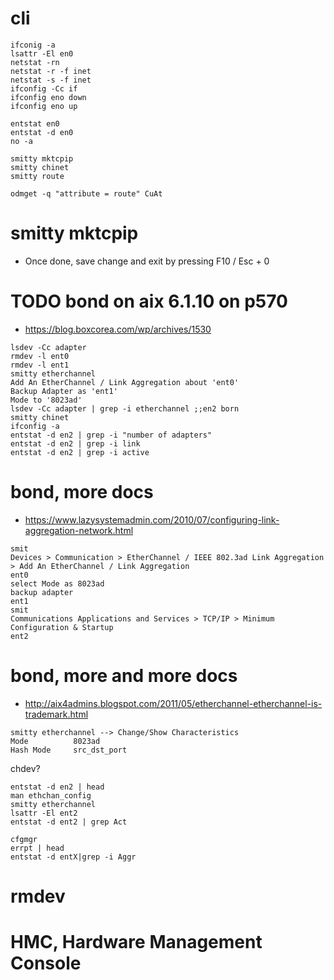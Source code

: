 * cli

#+BEGIN_SRC 
ifconig -a
lsattr -El en0
netstat -rn
netstat -r -f inet
netstat -s -f inet
ifconfig -Cc if
ifconfig eno down
ifconfig eno up
#+END_SRC

#+BEGIN_SRC 
entstat en0
entstat -d en0
no -a
#+END_SRC

#+BEGIN_SRC 
smitty mktcpip
smitty chinet
smitty route
#+END_SRC

#+BEGIN_SRC 
odmget -q "attribute = route" CuAt
#+END_SRC

* smitty mktcpip

- Once done, save change and exit by pressing F10 / Esc + 0

* TODO bond on aix 6.1.10 on p570

- https://blog.boxcorea.com/wp/archives/1530

#+BEGIN_SRC 
lsdev -Cc adapter
rmdev -l ent0
rmdev -l ent1
smitty etherchannel
Add An EtherChannel / Link Aggregation about 'ent0'
Backup Adapter as 'ent1'
Mode to '8023ad'
lsdev -Cc adapter | grep -i etherchannel ;;en2 born
smitty chinet
ifconfig -a
entstat -d en2 | grep -i "number of adapters"
entstat -d en2 | grep -i link
entstat -d en2 | grep -i active
#+END_SRC

* bond, more docs

- https://www.lazysystemadmin.com/2010/07/configuring-link-aggregation-network.html

#+BEGIN_SRC 
smit
Devices > Communication > EtherChannel / IEEE 802.3ad Link Aggregation > Add An EtherChannel / Link Aggregation 
ent0
select Mode as 8023ad
backup adapter
ent1
smit
Communications Applications and Services > TCP/IP > Minimum Configuration & Startup
ent2
#+END_SRC

* bond, more and more docs

- http://aix4admins.blogspot.com/2011/05/etherchannel-etherchannel-is-trademark.html

#+BEGIN_SRC 
smitty etherchannel --> Change/Show Characteristics
Mode          8023ad
Hash Mode     src_dst_port
#+END_SRC

chdev?

#+BEGIN_SRC 
entstat -d en2 | head
man ethchan_config
smitty etherchannel
lsattr -El ent2
entstat -d ent2 | grep Act
#+END_SRC

#+BEGIN_SRC 
cfgmgr
errpt | head
entstat -d entX|grep -i Aggr
#+END_SRC

* rmdev
* HMC, Hardware Management Console
